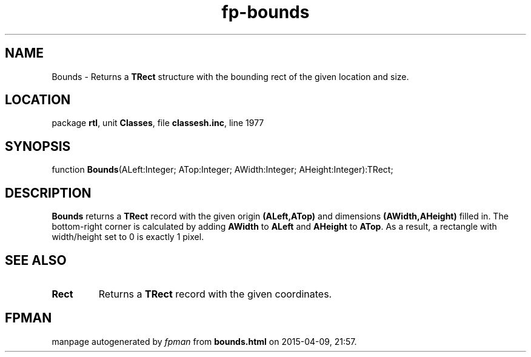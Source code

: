 .\" file autogenerated by fpman
.TH "fp-bounds" 3 "2014-03-14" "fpman" "Free Pascal Programmer's Manual"
.SH NAME
Bounds - Returns a \fBTRect\fR structure with the bounding rect of the given location and size.
.SH LOCATION
package \fBrtl\fR, unit \fBClasses\fR, file \fBclassesh.inc\fR, line 1977
.SH SYNOPSIS
function \fBBounds\fR(ALeft:Integer; ATop:Integer; AWidth:Integer; AHeight:Integer):TRect;
.SH DESCRIPTION
\fBBounds\fR returns a \fBTRect\fR record with the given origin \fB(ALeft,ATop)\fR and dimensions \fB(AWidth,AHeight)\fR filled in. The bottom-right corner is calculated by adding \fBAWidth\fR to \fBALeft\fR and \fBAHeight\fR to \fBATop\fR. As a result, a rectangle with width/height set to 0 is exactly 1 pixel.


.SH SEE ALSO
.TP
.B Rect
Returns a \fBTRect\fR record with the given coordinates.

.SH FPMAN
manpage autogenerated by \fIfpman\fR from \fBbounds.html\fR on 2015-04-09, 21:57.

